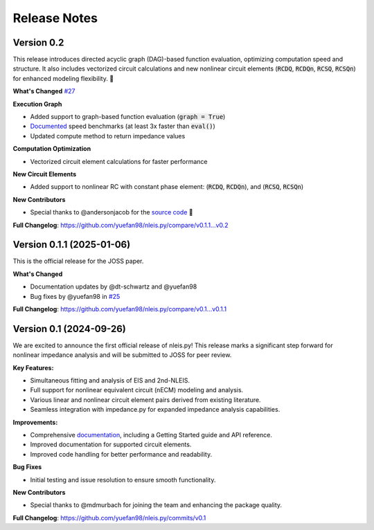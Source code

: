 ====================
Release Notes
====================

Version 0.2
---------------------------
This release introduces directed acyclic graph (DAG)-based function evaluation, optimizing computation speed and structure.
It also includes vectorized circuit calculations and new nonlinear circuit elements (:code:`RCDQ`, :code:`RCDQn`, :code:`RCSQ`, :code:`RCSQn`) for enhanced modeling flexibility. 🚀 

**What's Changed** `#27 <https://github.com/yuefan98/nleis.py/pull/27>`_

**Execution Graph**  

- Added support to graph-based function evaluation (:code:`graph = True`)
- `Documented <https://nleispy.readthedocs.io/en/latest/examples/graph_example.html>`_ speed benchmarks (at least 3x faster than :code:`eval()`)
- Updated compute method to return impedance values

**Computation Optimization**

- Vectorized circuit element calculations for faster performance

**New Circuit Elements**

- Added support to nonlinear RC with constant phase element: (:code:`RCDQ`, :code:`RCDQn`), and (:code:`RCSQ`, :code:`RCSQn`)

**New Contributors**

- Special thanks to @andersonjacob for the `source code <https://github.com/ECSHackWeek/impedance.py/pull/308>`_ 🎉 

**Full Changelog**: https://github.com/yuefan98/nleis.py/compare/v0.1.1...v0.2


Version 0.1.1 (2025-01-06)
---------------------------
This is the official release for the JOSS paper.

**What's Changed**

- Documentation updates by @dt-schwartz and @yuefan98 
- Bug fixes by @yuefan98 in `#25 <https://github.com/yuefan98/nleis.py/pull/25>`_

**Full Changelog**: https://github.com/yuefan98/nleis.py/compare/v0.1...v0.1.1

Version 0.1 (2024-09-26)
-------------------------
We are excited to announce the first official release of nleis.py! This release marks a significant step forward for nonlinear impedance analysis and will be submitted to JOSS for peer review.
 
**Key Features:**

- Simultaneous fitting and analysis of EIS and 2nd-NLEIS.
- Full support for nonlinear equivalent circuit (nECM) modeling and analysis.
- Various linear and nonlinear circuit element pairs derived from existing literature.
- Seamless integration with impedance.py for expanded impedance analysis capabilities.

**Improvements:**

- Comprehensive `documentation <https://nleispy.readthedocs.io/en/latest/>`_, including a Getting Started guide and API reference.
- Improved documentation for supported circuit elements.
- Improved code handling for better performance and readability. 

**Bug Fixes**

- Initial testing and issue resolution to ensure smooth functionality.

**New Contributors**

- Special thanks to @mdmurbach for joining the team and enhancing the package quality.

**Full Changelog**: https://github.com/yuefan98/nleis.py/commits/v0.1